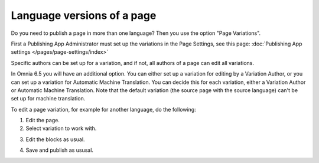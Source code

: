 Language versions of a page
===========================================

Do you need to publish a page in more than one language? Then you use the option "Page Variations". 

First a Publishing App Administrator must set up the variations in the Page Settings, see this page: :doc:`Publishing App settings </pages/page-settings/index>`

Specific authors can be set up for a variation, and if not, all authors of a page can edit all variations.

In Omnia 6.5 you will have an additional option. You can either set up a variation for editing by a Variation Author, or you can set up a variation for Automatic Machine Translation. You can decide this for each variation, either a Variation Author or Automatic Machine Translation. Note that the default variation (the source page with the source language) can't be set up for machine translation.

To edit a page variation, for example for another language, do the following:

1. Edit the page.
2. Select variation to work with.

.. image:: select-variation-new3.png

3. Edit the blocks as usual.  

.. image:: swedish-variations.png

4. Save and publish as ususal.
